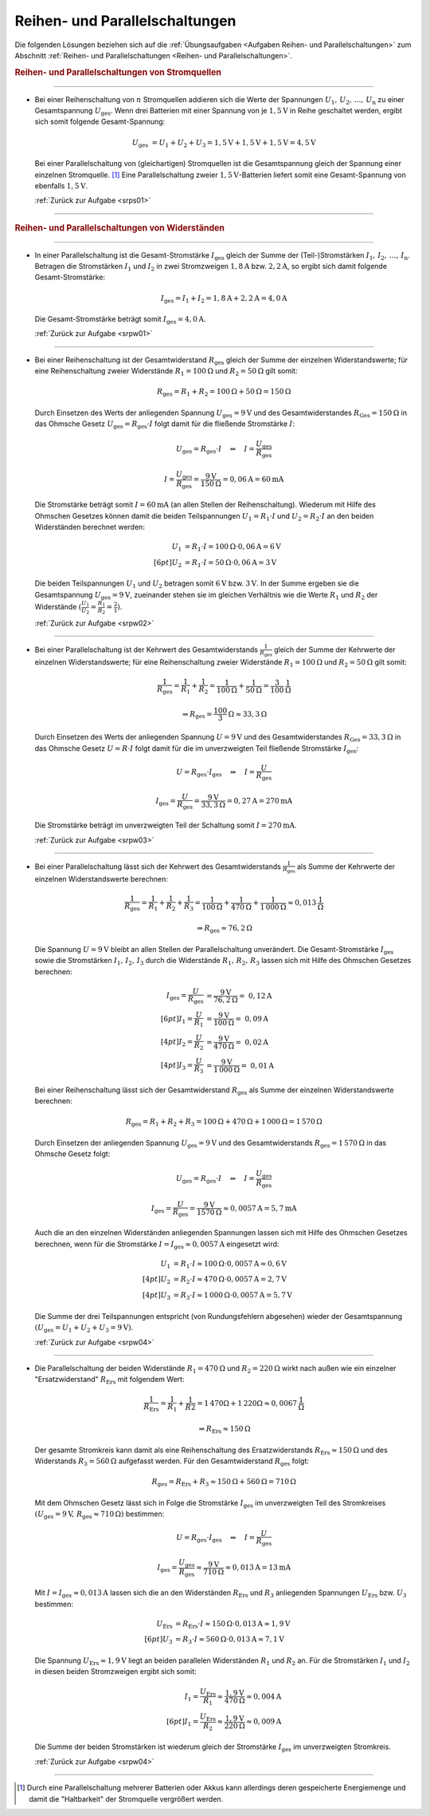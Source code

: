 .. _Lösungen Reihen- und Parallelschaltungen:

Reihen- und Parallelschaltungen
===============================

Die folgenden Lösungen beziehen sich auf die :ref:`Übungsaufgaben <Aufgaben
Reihen- und Parallelschaltungen>` zum Abschnitt :ref:`Reihen- und
Parallelschaltungen <Reihen- und Parallelschaltungen>`.


.. rubric:: Reihen- und Parallelschaltungen von Stromquellen

----

.. _srps01l:

* Bei einer Reihenschaltung von :math:`n` Stromquellen addieren sich die Werte
  der Spannungen :math:`U_1,\,  U_2 ,\, \ldots ,\, U_{\mathrm{n}}` zu einer
  Gesamtspannung :math:`U_{\mathrm{ges}}`. Wenn drei Batterien mit einer
  Spannung von je :math:`\unit[1,5]{V}` in Reihe geschaltet werden, ergibt sich
  somit folgende Gesamt-Spannung:

  .. math::

      U_{\mathrm{ges}} &= U_1 + U_2 + U_3 = \unit[1,5]{V} + \unit[1,5]{V} +
      \unit[1,5]{V} = \unit[4,5]{V}

  Bei einer Parallelschaltung von (gleichartigen) Stromquellen ist die
  Gesamtspannung gleich der Spannung einer einzelnen Stromquelle. [#]_ Eine
  Parallelschaltung zweier :math:`\unit[1,5]{V}`-Batterien liefert somit eine
  Gesamt-Spannung von ebenfalls :math:`\unit[1,5]{V}`.

  :ref:`Zurück zur Aufgabe <srps01>`

----

.. rubric:: Reihen- und Parallelschaltungen von Widerständen

----

.. _srpw01l:

* In einer Parallelschaltung ist die Gesamt-Stromstärke :math:`I_{\mathrm{ges}}`
  gleich der Summe der (Teil-)Stromstärken :math:`I_1,\, I_2,\, \ldots ,\,
  I_{\mathrm{n}}`. Betragen die Stromstärken :math:`I_1` und :math:`I_2` in zwei
  Stromzweigen :math:`\unit[1,8]{A}` bzw. :math:`\unit[2,2]{A}`, so ergibt sich
  damit folgende Gesamt-Stromstärke:

  .. math::

      I_{\mathrm{ges}} = I_1 + I_2
      = \unit[1,8]{A} + \unit[2,2]{A} = \unit[4,0]{A}

  Die Gesamt-Stromstärke beträgt somit :math:`I_{\mathrm{ges}} = \unit[4,0]{A}`.

  :ref:`Zurück zur Aufgabe <srpw01>`

----

.. _srpw02l:

* Bei einer Reihenschaltung ist der Gesamtwiderstand :math:`R_{\mathrm{ges}}`
  gleich der Summe der einzelnen Widerstandswerte; für eine Reihenschaltung
  zweier Widerstände  :math:`R_1 = \unit[100]{\Omega }` und :math:`R_2 =
  \unit[50]{\Omega }` gilt somit:

  .. math::

      R_{\mathrm{ges}} = R_1 + R_2 = \unit[100]{\Omega } + \unit[50]{\Omega } =
      \unit[150]{\Omega }

  Durch Einsetzen des Werts der anliegenden Spannung :math:`U_{\mathrm{ges}} =
  \unit[9]{V}` und des Gesamtwiderstandes :math:`R_{\mathrm{Ges}} =
  \unit[150]{\Omega}` in das Ohmsche Gesetz :math:`U_{\mathrm{ges}} =
  R_{\mathrm{ges}} \cdot I` folgt damit für die fließende Stromstärke :math:`I`:

  .. math::

      U_{\mathrm{ges}} = R_{\mathrm{ges}} \cdot I \quad \Leftrightarrow \quad I =
      \frac{U_{\mathrm{ges}}}{R_{\mathrm{ges}}}

  .. math::

      I = \frac{U_{\mathrm{ges}}}{R_{\mathrm{ges}}} =
      \frac{\unit[9]{V}}{\unit[150]{\Omega}} = \unit[0,06]{A} = \unit[60]{mA}

  Die Stromstärke beträgt somit :math:`I = \unit[60]{mA}` (an allen Stellen
  der Reihenschaltung). Wiederum mit Hilfe des Ohmschen Gesetzes können damit
  die beiden Teilspannungen :math:`U_1 = R_1 \cdot I` und :math:`U_2 = R_2 \cdot
  I` an den beiden Widerständen berechnet werden:

  .. math::

      U_1 &= R_1 \cdot I = \unit[100]{\Omega} \cdot \unit[0,06]{A} = \unit[6]{V}
      \\[6pt]
      U_2 &= R_1 \cdot I = \unit[50]{\Omega} \cdot \unit[0,06]{A} = \unit[3]{V}

  Die beiden Teilspannungen :math:`U_1` und :math:`U_2` betragen somit
  :math:`\unit[6]{V}` bzw. :math:`\unit[3]{V}`. In der Summe ergeben sie die
  Gesamtspannung :math:`U_{\mathrm{ges}} = \unit[9]{V}`, zueinander stehen sie
  im gleichen Verhältnis wie die Werte :math:`R_1` und :math:`R_2` der
  Widerstände :math:`(\frac{U_1}{U_2} = \frac{R_1}{R_2} = \frac{2}{1})`.

  :ref:`Zurück zur Aufgabe <srpw02>`

----

.. _srpw03l:

* Bei einer Parallelschaltung ist der Kehrwert des Gesamtwiderstands
  :math:`\frac{1}{R_{\mathrm{ges}}}` gleich der Summe der Kehrwerte der
  einzelnen Widerstandswerte; für eine Reihenschaltung zweier Widerstände
  :math:`R_1 = \unit[100]{\Omega }` und :math:`R_2 = \unit[50]{\Omega }` gilt
  somit:

  .. math::

      \frac{1}{R_{\mathrm{ges}}} = \frac{1}{R_1} + \frac{1}{R_2} =
      \frac{1}{\unit[100]{\Omega }} + \frac{1}{\unit[50]{\Omega }} =
      \unit[\frac{3}{100} ]{\frac{1}{\Omega }}

  .. math::

      \Rightarrow R_{\mathrm{ges}} = \unit[\frac{100}{3}]{\Omega } \approx
      \unit[33,3]{\Omega }

  Durch Einsetzen des Werts der anliegenden Spannung :math:`U = \unit[9]{V}`
  und des Gesamtwiderstandes :math:`R_{\mathrm{Ges}} = \unit[33,3]{\Omega }` in
  das Ohmsche Gesetz :math:`U = R \cdot I` folgt damit für die im
  unverzweigten Teil fließende Stromstärke :math:`I_{\mathrm{ges}}`:

  .. math::

      U = R_{\mathrm{ges}} \cdot I_{\mathrm{ges}} \quad \Leftrightarrow \quad I =
      \frac{U}{R_{\mathrm{ges}}}

  .. math::

      I_{\mathrm{ges}} = \frac{U}{R_{\mathrm{ges}}} =
      \frac{\unit[9]{V}}{\unit[33,3]{\Omega }} = \unit[0,27]{A} =
      \unit[270]{mA}

  Die Stromstärke beträgt im unverzweigten Teil der Schaltung somit :math:`I =
  \unit[270]{mA}`.

  :ref:`Zurück zur Aufgabe <srpw03>`

----

.. _srpw04l:

* Bei einer Parallelschaltung lässt sich der Kehrwert des Gesamtwiderstands
  :math:`\frac{1}{R_{\mathrm{ges}}}` als Summe der Kehrwerte der einzelnen
  Widerstandswerte berechnen:

  .. math::

      \frac{1}{R_{\mathrm{ges}}} = \frac{1}{R_1} + \frac{1}{R_2} + \frac{1}{R_3} =
      \frac{1}{\unit[100]{\Omega }} + \frac{1}{\unit[470]{\Omega }} +
      \frac{1}{\unit[1\,000]{\Omega }} \approx \unit[0,013]{\frac{1}{\Omega } }

  .. math::

      \Rightarrow R_{\mathrm{ges}} \approx \unit[76,2]{\Omega }

  Die Spannung :math:`U= \unit[9]{V}` bleibt an allen Stellen der
  Parallelschaltung unverändert. Die Gesamt-Stromstärke :math:`I_{\mathrm{ges}}`
  sowie die Stromstärken :math:`I_1,\, I_2,\, I_3` durch die Widerstände
  :math:`R_1,\, R_2,\, R_3` lassen sich mit Hilfe des Ohmschen Gesetzes
  berechnen:

  .. math::

      I_{\mathrm{ges}} = \frac{U}{R_{\mathrm{ges}}} &=
      \frac{\unit[9]{V}}{\unit[76,2]{\Omega}} =~ \unit[0,12]{A} \\[6pt]
      I_1 = \frac{U}{R_1} &= \frac{\unit[9]{V}}{\unit[100]{\Omega}} =~
      \unit[0,09]{A} \\[4pt]
      I_2 = \frac{U}{R_2} &= \frac{\unit[9]{V}}{\unit[470]{\Omega}} =~
      \unit[0,02]{A} \\[4pt]
      I_3 = \frac{U}{R_3} &= \frac{\unit[9]{V}}{\unit[1\,000]{\Omega}} =~
      \unit[0,01]{A}

  Bei einer Reihenschaltung lässt sich der Gesamtwiderstand
  :math:`R_{\mathrm{ges}}` als Summe der einzelnen Widerstandswerte berechnen:

  .. math::

      R_{\mathrm{ges}} = R_1 + R_2 + R_3 = \unit[100]{\Omega } +
      \unit[470]{\Omega} + \unit[1\,000]{\Omega} = \unit[1\,570]{\Omega}

  Durch Einsetzen der anliegenden Spannung :math:`U_{\mathrm{ges}} = \unit[9]{V}`
  und des Gesamtwiderstands :math:`R_{\mathrm{ges}} = \unit[1\,570]{\Omega}` in
  das Ohmsche Gesetz folgt:

  .. math::

      U_{\mathrm{ges}} = R_{\mathrm{ges}} \cdot I \quad \Leftrightarrow \quad I =
      \frac{U_{\mathrm{ges}}}{R_{\mathrm{ges}} }

  .. math::

      I_{\mathrm{ges}} = \frac{U}{R_{\mathrm{ges}}} =
      \frac{\unit[9]{V}}{\unit[1570]{\Omega}} \approx \unit[0,0057]{A} =
      \unit[5,7]{mA}

  Auch die an den einzelnen Widerständen anliegenden Spannungen lassen sich
  mit Hilfe des Ohmschen Gesetzes berechnen, wenn für die Stromstärke
  :math:`I = I_{\mathrm{ges}} \approx \unit[0,0057]{A}` eingesetzt wird:

  .. math::

      U_1 &= R_1 \cdot I \approx \unit[100]{\Omega} \cdot
      \unit[0,0057]{A} \approx \unit[0,6]{V} \\[4pt]
      U_2 &= R_2 \cdot I \approx \unit[470]{\Omega} \cdot
      \unit[0,0057]{A} = \unit[2,7]{V} \\[4pt]
      U_3 &= R_3 \cdot I \approx \unit[1\,000]{\Omega} \cdot
      \unit[0,0057]{A} = \unit[5,7]{V}

  Die Summe der drei Teilspannungen entspricht (von Rundungsfehlern abgesehen)
  wieder der Gesamtspannung :math:`(U_{\mathrm{ges}} = U_1 + U_2 + U_3 =
  \unit[9]{V})`.

  :ref:`Zurück zur Aufgabe <srpw04>`

----

.. _srpw05l:

* Die Parallelschaltung der beiden Widerstände :math:`R_1 = \unit[470]{\Omega}`
  und :math:`R_2 = \unit[220]{\Omega}` wirkt nach außen wie ein einzelner
  "Ersatzwiderstand" :math:`R_{\mathrm{Ers}}` mit folgendem Wert:

   .. math::

       \frac{1}{R_{\mathrm{Ers}}} = \frac{1}{R_1 } + \frac{1}{R2} =
       \unit[1]{\unit[470]{\Omega }} + \unit[1]{\unit[220]{\Omega}} \approx
       \unit[0,0067]{\frac{1}{\Omega}}

  .. math::

      \Rightarrow R_{\mathrm{Ers}} \approx \unit[150]{\Omega }

  Der gesamte Stromkreis kann damit als eine Reihenschaltung des
  Ersatzwiderstands :math:`R_{\mathrm{Ers}} \approx \unit[150]{\Omega}`
  und des Widerstands :math:`R_3 = \unit[560]{\Omega}` aufgefasst
  werden. Für den Gesamtwiderstand :math:`R_{\mathrm{ges}}` folgt:

  .. math::

      R_{\mathrm{ges}} = R_{\mathrm{Ers}} + R_3 \approx \unit[150]{\Omega } +
      \unit[560]{\Omega} = \unit[710]{\Omega}

  Mit dem Ohmschen Gesetz lässt sich in Folge die Stromstärke :math:`I
  _{\mathrm{ges}}` im unverzweigten Teil des Stromkreises :math:`(U_{\mathrm{ges}} =
  \unit[9]{V},\, R_{\mathrm{ges}} \approx \unit[710]{\Omega})` bestimmen:

  .. math::

      U = R_{\mathrm{ges}} \cdot I_{\mathrm{ges}} \quad \Leftrightarrow \quad I
      = \frac{U}{R_{\mathrm{ges}}}

  .. math::

      I_{\mathrm{ges}} = \frac{U_{\mathrm{ges}}}{R_{\mathrm{ges}}} \approx
      \frac{\unit[9]{V}}{\unit[710]{\Omega}} \approx \unit[0,013]{A} =
      \unit[13]{mA}

  Mit :math:`I = I_{\mathrm{ges}} \approx \unit[0,013]{A}` lassen sich die an
  den Widerständen :math:`R_{\mathrm{Ers}}` und :math:`R_3` anliegenden
  Spannungen :math:`U_{\mathrm{Ers}}` bzw. :math:`U_3` bestimmen:

  .. math::

      U_{\mathrm{Ers}} &= R_{\mathrm{Ers}} \cdot I \approx \unit[150]{\Omega} \cdot
      \unit[0,013]{A}  \approx  \unit[1,9]{V} \\[6pt]
      U_3 &= R_3 \cdot I \approx \unit[560]{\Omega} \cdot
      \unit[0,013]{A} \approx \unit[7,1]{V}

  Die Spannung :math:`U_{\mathrm{Ers}} \approx \unit[1,9]{V}` liegt an beiden
  parallelen Widerständen :math:`R_1` und :math:`R_2` an. Für
  die Stromstärken :math:`I_1` und :math:`I_2` in diesen
  beiden Stromzweigen ergibt sich somit:

  .. math::

      I_1 = \frac{U_{\mathrm{Ers}}}{R_1} \approx
      \frac{\unit[1,9]{V}}{\unit[470]{\Omega}} \approx \unit[0,004]{A} \\[6pt]
      I_1 = \frac{U_{\mathrm{Ers}}}{R_2} \approx
      \frac{\unit[1,9]{V}}{\unit[220]{\Omega}} \approx \unit[0,009]{A}

  Die Summe der beiden Stromstärken ist wiederum gleich der Stromstärke
  :math:`I_{\mathrm{ges}}` im unverzweigten Stromkreis.

  :ref:`Zurück zur Aufgabe <srpw04>`

----

.. foo

.. only:: html

    .. rubric:: Anmerkungen:

.. [#]  Durch eine Parallelschaltung mehrerer Batterien oder Akkus kann
        allerdings deren gespeicherte Energiemenge und damit die "Haltbarkeit"
        der Stromquelle vergrößert werden.

.. raw:: html

    <hr/>

.. only:: html

    :ref:`Zurück zum Skript <Reihen- und Parallelschaltungen>`


